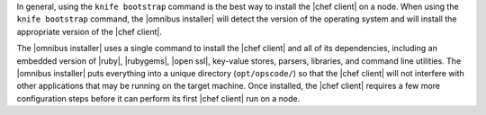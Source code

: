 .. The contents of this file are included in multiple topics.
.. This file should not be changed in a way that hinders its ability to appear in multiple documentation sets. 

In general, using the ``knife bootstrap`` command is the best way to install the |chef client| on a node. When using the ``knife bootstrap`` command, the |omnibus installer| will detect the version of the operating system and will install the appropriate version of the |chef client|.

The |omnibus installer| uses a single command to install the |chef client| and all of its dependencies, including an embedded version of |ruby|, |rubygems|, |open ssl|, key-value stores, parsers, libraries, and command line utilities. The |omnibus installer| puts everything into a unique directory (``opt/opscode/``) so that the |chef client| will not interfere with other applications that may be running on the target machine. Once installed, the |chef client| requires a few more configuration steps before it can perform its first |chef client| run on a node.
